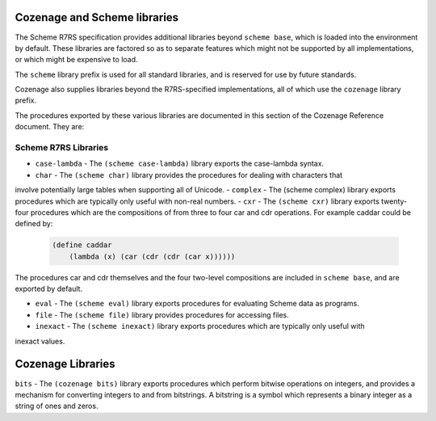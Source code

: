 Cozenage and Scheme libraries
=============================

The Scheme R7RS specification provides additional libraries beyond ``scheme base``, which is loaded
into the environment by default. These libraries are factored so as to separate features which might
not be supported by all implementations, or which might be expensive to load.

The ``scheme`` library prefix is used for all standard libraries, and is reserved for use by future
standards.

Cozenage also supplies libraries beyond the R7RS-specified implementations, all of which use the
``cozenage`` library prefix.

The procedures exported by these various libraries are documented in this section of the Cozenage
Reference document. They are:

Scheme R7RS Libraries
---------------------

- ``case-lambda`` - The ``(scheme case-lambda)`` library exports the case-lambda syntax.
- ``char`` - The ``(scheme char)`` library provides the procedures for dealing with characters that
involve potentially large tables when supporting all of Unicode.
- ``complex`` - The (scheme complex) library exports procedures which are typically only useful with
non-real numbers.
- ``cxr`` - The ``(scheme cxr)`` library exports twenty-four procedures which are the compositions of
from three to four car and cdr operations. For example caddar could be defined by:

    .. code-block:: scheme

        (define caddar
            (lambda (x) (car (cdr (cdr (car x))))))

The procedures car and cdr themselves and the four two-level compositions are included in
``scheme base``, and are exported by default.

- ``eval`` - The ``(scheme eval)`` library exports procedures for evaluating Scheme data as programs.
- ``file`` - The ``(scheme file)`` library provides procedures for accessing files.
- ``inexact`` - The ``(scheme inexact)`` library exports procedures which are typically only useful with
inexact values.

Cozenage Libraries
==================

``bits`` - The ``(cozenage bits)`` library exports procedures which perform bitwise operations on
integers, and provides a mechanism for converting integers to and from bitstrings. A bitstring is
a symbol which represents a binary integer as a string of ones and zeros.
